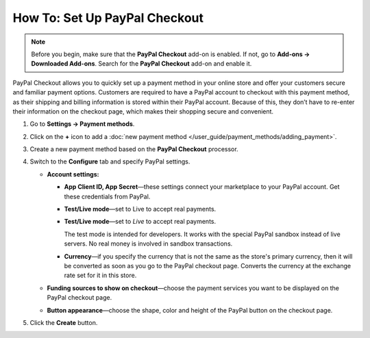 ******************************
How To: Set Up PayPal Checkout
******************************

.. note:: 
    
    Before you begin, make sure that the **PayPal Checkout** add-on is enabled. If not,  go to **Add-ons → Downloaded Add-ons**. Search for the **PayPal Checkout** add-on and enable it.

PayPal Checkout allows you to quickly set up a payment method in your online store and offer your customers secure and familiar payment options. Customers are required to have a PayPal account to checkout with this payment method, as their shipping and billing information is stored within their PayPal account. Because of this, they don’t have to re-enter their information on the checkout page, which makes their shopping secure and convenient.

#. Go to **Settings → Payment methods**.
#. Click on the **+** icon to add a :doc:`new payment method </user_guide/payment_methods/adding_payment>`.
#. Create a new payment method based on the **PayPal Checkout** processor.

   .. image:: img/pp_checkout_general.png
       :align: center
       :alt: Creating a new PayPal Checkout payment method.
    
#. Switch to the **Configure** tab and specify PayPal settings.

   * **Account settings:**

     * **App Client ID, App Secret**—these settings connect your marketplace to your PayPal account. Get these credentials from PayPal. 
   
     * **Test/Live mode**—set to Live to accept real payments.
     
     * **Test/Live mode**—set to *Live* to accept real payments.
     
       The test mode is intended for developers. It works with the special PayPal sandbox instead of live servers. No real money is involved in sandbox transactions.
       
     * **Currency**—if you specify the currency that is not the same as the store's primary currency, then it will be converted as soon as you go to the PayPal checkout page. Converts the currency at the exchange rate set for it in this store.
     
   * **Funding sources to show on checkout**—choose the payment services you want to be displayed on the PayPal checkout page.
     
   * **Button appearance**—choose the shape, color and height of the PayPal button on the checkout page.

#. Click the **Create** button.

   .. image:: img/paypal_checkout_configure.png
    :align: center
    :alt: A PayPal Checkout Configure tab.



